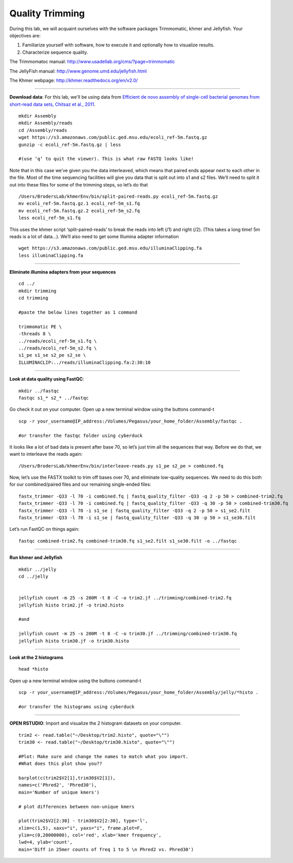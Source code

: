 ================================================ 
Quality Trimming
================================================

During this lab, we will acquaint ourselves with the software packages
Trimmomatic, khmer and Jellyfish. Your objectives are:

1. Familiarize yourself with software, how to execute it and optionally how to
   visualize results.
2. Characterize sequence quality.

The Trimmomatoc manual: http://www.usadellab.org/cms/?page=trimmomatic

The JellyFish manual: http://www.genome.umd.edu/jellyfish.html

The Khmer webpage: http://khmer.readthedocs.org/en/v2.0/

--------------

**Download data**: For this lab, we'll be using data from `Efficient de novo assembly of single-cell
bacterial genomes from short-read data sets, Chitsaz et al., 2011
<http://www.ncbi.nlm.nih.gov/pubmed/21926975>`__.

::

   mkdir Assembly
   mkdir Assembly/reads 
   cd /Assembly/reads
   wget https://s3.amazonaws.com/public.ged.msu.edu/ecoli_ref-5m.fastq.gz
   gunzip -c ecoli_ref-5m.fastq.gz | less
   
   #(use ‘q’ to quit the viewer). This is what raw FASTQ looks like!

Note that in this case we’ve given you the data interleaved, which means that paired ends appear next to each other in the file. Most of the time sequencing facilities will give you data that is split out into s1 and s2 files. We’ll need to split it out into these files for some of the trimming steps, so let’s do that 

::  
   
   /Users/BrodersLab/khmerEnv/bin/split-paired-reads.py ecoli_ref-5m.fastq.gz
   mv ecoli_ref-5m.fastq.gz.1 ecoli_ref-5m_s1.fq
   mv ecoli_ref-5m.fastq.gz.2 ecoli_ref-5m_s2.fq
   less ecoli_ref-5m_s1.fq

This uses the khmer script ‘split-paired-reads’ to break the reads into left (/1) and right (/2). (This takes a long time! 5m reads is a lot of data...). We’ll also need to get some Illumina adapter information

::

   wget https://s3.amazonaws.com/public.ged.msu.edu/illuminaClipping.fa
   less illuminaClipping.fa
	
--------------

**Eliminate illumina adapters from your sequences**

::
	
   cd ../
   mkdir trimming
   cd trimming

   #paste the below lines together as 1 command

   trimmomatic PE \
   -threads 8 \
   ../reads/ecoli_ref-5m_s1.fq \
   ../reads/ecoli_ref-5m_s2.fq \
   s1_pe s1_se s2_pe s2_se \
   ILLUMINACLIP:../reads/illuminaClipping.fa:2:30:10 

--------------

**Look at data quality using FastQC**:

::

   mkdir ../fastqc
   fastqc s1_* s2_* ../fastqc 

Go check it out on your computer. Open up a new terminal window using the buttons command-t

::

   scp -r your_username@IP_address:/Volumes/Pegasus/your_home_folder/Assembly/fastqc .
   
   #or transfer the fastqc folder using cyberduck


It looks like a lot of bad data is present after base 70, so let’s just trim all the sequences that way. Before we do that, we want to interleave the reads again:

::

   /Users/BrodersLab/khmerEnv/bin/interleave-reads.py s1_pe s2_pe > combined.fq 
    

Now, let’s use the FASTX toolkit to trim off bases over 70, and eliminate low-quality sequences. We need to do this both for our combined/paired files and our remaining single-ended files:

::

   fastx_trimmer -Q33 -l 70 -i combined.fq | fastq_quality_filter -Q33 -q 2 -p 50 > combined-trim2.fq
   fastx_trimmer -Q33 -l 70 -i combined.fq | fastq_quality_filter -Q33 -q 30 -p 50 > combined-trim30.fq
   fastx_trimmer -Q33 -l 70 -i s1_se | fastq_quality_filter -Q33 -q 2 -p 50 > s1_se2.filt
   fastx_trimmer -Q33 -l 70 -i s1_se | fastq_quality_filter -Q33 -q 30 -p 50 > s1_se30.filt
    
    
Let’s run FastQC on things again:

::

   fastqc combined-trim2.fq combined-trim30.fq s1_se2.filt s1_se30.filt -o ../fastqc
	
--------------

**Run khmer and Jellyfish**

::

  mkdir ../jelly
  cd ../jelly


  jellyfish count -m 25 -s 200M -t 8 -C -o trim2.jf ../trimming/combined-trim2.fq
  jellyfish histo trim2.jf -o trim2.histo

  #and

  jellyfish count -m 25 -s 200M -t 8 -C -o trim30.jf ../trimming/combined-trim30.fq
  jellyfish histo trim30.jf -o trim30.histo
  
--------------

**Look at the 2 histograms**

::

  head *histo
  
  
Open up a new terminal window using the buttons command-t

::
   
   scp -r your_username@IP_address:/Volumes/Pegasus/your_home_folder/Assembly/jelly/*histo .
   
   #or transfer the histograms using cyberduck 

--------------

**OPEN RSTUDIO**: Import and visualize the 2 histogram datasets on your computer. 

::

   trim2 <- read.table("~/Desktop/trim2.histo", quote="\"")
   trim30 <- read.table("~/Desktop/trim30.histo", quote="\"")

   #Plot: Make sure and change the names to match what you import.
   #What does this plot show you?? 

   barplot(c(trim2$V2[1],trim30$V2[1]),
   names=c('Phred2', 'Phred30'),
   main='Number of unique kmers')

   # plot differences between non-unique kmers

   plot(trim2$V2[2:30] - trim30$V2[2:30], type='l',
   xlim=c(1,5), xaxs="i", yaxs="i", frame.plot=F,
   ylim=c(0,20000000), col='red', xlab='kmer frequency',
   lwd=4, ylab='count',
   main='Diff in 25mer counts of freq 1 to 5 \n Phred2 vs. Phred30')
